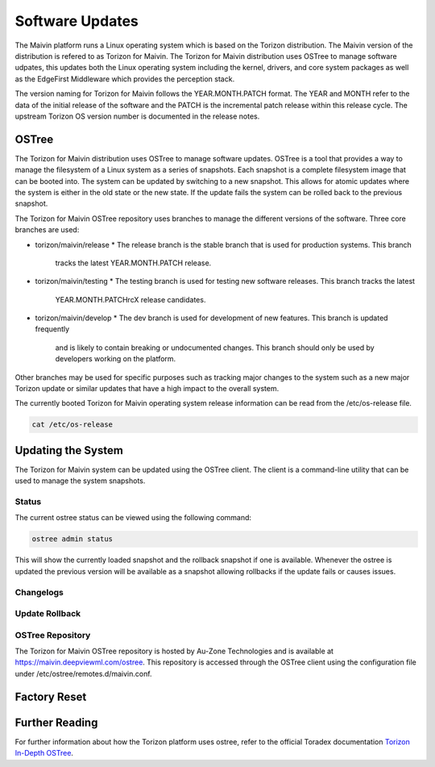 .. _updates:

Software Updates
================

The Maivin platform runs a Linux operating system which is based on the Torizon distribution.  The
Maivin version of the distribution is refered to as Torizon for Maivin.  The Torizon for Maivin
distribution uses OSTree to manage software udpates, this updates both the Linux operating system
including the kernel, drivers, and core system packages as well as the EdgeFirst Middleware which
provides the perception stack.

The version naming for Torizon for Maivin follows the YEAR.MONTH.PATCH format.  The YEAR and MONTH
refer to the data of the initial release of the software and the PATCH is the incremental patch
release within this release cycle.  The upstream Torizon OS version number is documented in the
release notes.

OSTree
------

The Torizon for Maivin distribution uses OSTree to manage software updates.  OSTree is a tool that
provides a way to manage the filesystem of a Linux system as a series of snapshots.  Each snapshot
is a complete filesystem image that can be booted into.  The system can be updated by switching to
a new snapshot.  This allows for atomic updates where the system is either in the old state or the
new state.  If the update fails the system can be rolled back to the previous snapshot.

The Torizon for Maivin OSTree repository uses branches to manage the different versions of the
software.  Three core branches are used:

- torizon/maivin/release
  * The release branch is the stable branch that is used for production systems.  This branch
    tracks the latest YEAR.MONTH.PATCH release.
- torizon/maivin/testing
  * The testing branch is used for testing new software releases.  This branch tracks the latest
    YEAR.MONTH.PATCHrcX release candidates.
- torizon/maivin/develop
  * The dev branch is used for development of new features.  This branch is updated frequently 
    and is likely to contain breaking or undocumented changes.  This branch should only be used
    by developers working on the platform.

Other branches may be used for specific purposes such as tracking major changes to the system such
as a new major Torizon update or similar updates that have a high impact to the overall system.

The currently booted Torizon for Maivin operating system release information can be read from the
/etc/os-release file.

.. code-block:: bash

    cat /etc/os-release

Updating the System
-------------------

The Torizon for Maivin system can be updated using the OSTree client.  The client is a command-line
utility that can be used to manage the system snapshots.

Status
~~~~~~

The current ostree status can be viewed using the following command:

.. code-block:: bash

    ostree admin status

This will show the currently loaded snapshot and the rollback snapshot if one is available.  
Whenever the ostree is updated the previous version will be available as a snapshot allowing
rollbacks if the update fails or causes issues.

Changelogs
~~~~~~~~~~


Update Rollback
~~~~~~~~~~~~~~~


OSTree Repository
~~~~~~~~~~~~~~~~~

The Torizon for Maivin OSTree repository is hosted by Au-Zone Technologies and is available at
https://maivin.deepviewml.com/ostree.  This repository is accessed through the OSTree client 
using the configuration file under /etc/ostree/remotes.d/maivin.conf.


Factory Reset
-------------


Further Reading
---------------

For further information about how the Torizon platform uses ostree, refer to the official Toradex
documentation `Torizon In-Depth OSTree <https://developer.toradex.com/torizon/6/in-depth/ostree>`_.
